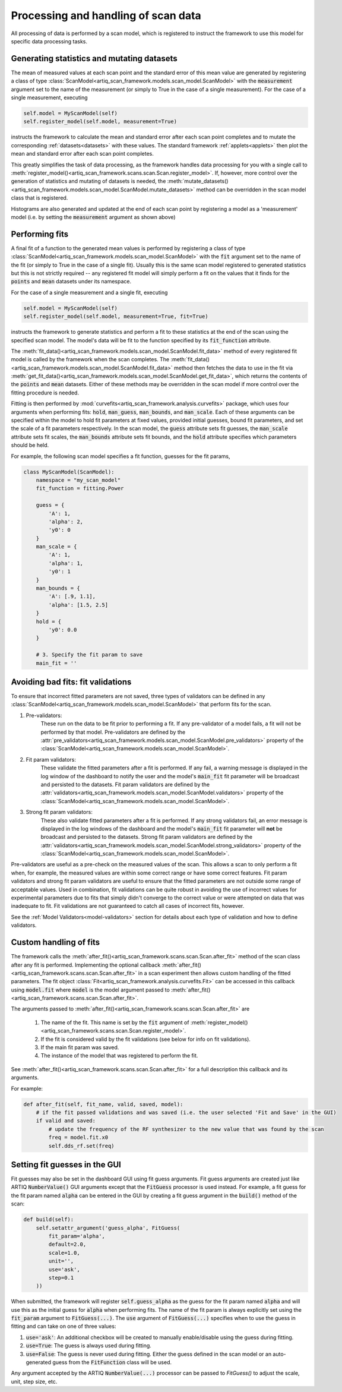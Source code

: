 
Processing and handling of scan data
====================================

All processing of data is performed by a scan model, which is registered to instruct the framework
to use this model for specific data processing tasks.

Generating statistics and mutating datasets
-------------------------------------------

The mean of measured values at each scan point and the standard error of this mean value are generated
by registering a class of type :class:`ScanModel<artiq_scan_framework.models.scan_model.ScanModel>` with the :code:`measurement`
argument set to the name of the measurement (or simply to True in the case of a single measurement).  For the
case of a single measurement, executing

.. code-block:: python

    self.model = MyScanModel(self)
    self.register_model(self.model, measurement=True)

instructs the framework to calculate the mean and standard error after each scan point completes and to mutate
the corresponding :ref:`datasets<datasets>` with these values.  The standard framework :ref:`applets<applets>`
then plot the mean and standard error after each scan point completes.

This greatly simplifies the task of data processing, as the framework handles data processing for you with a
single call to :meth:`register_model()<artiq_scan_framework.scans.scan.Scan.register_model>`.  If, however, more control over the generation of statistics and mutating
of datasets is needed, the :meth:`mutate_datasets()<artiq_scan_framework.models.scan_model.ScanModel.mutate_datasets>` method
can be overridden in the scan model class that is registered.

Histograms are also generated and updated at the end of each scan point by registering a model as a
'measurement' model (i.e. by setting the :code:`measurement` argument as shown above)

Performing fits
---------------
A final fit of a function to the generated mean values is performed by registering a class of type
:class:`ScanModel<artiq_scan_framework.models.scan_model.ScanModel>` with the :code:`fit` argument set to the name of the
fit (or simply to True in the case of a single fit).  Usually this is the same scan model registered
to generated statistics but this is not strictly required -- any registered fit model will simply perform a fit on the values
that it finds for the :code:`points` and :code:`mean` datasets under its namespace.

For the case of a single measurement and a single fit, executing

.. code-block:: python

    self.model = MyScanModel(self)
    self.register_model(self.model, measurement=True, fit=True)

instructs the framework to generate statistics and perform a fit to these statistics at the end of the scan using
the specified scan model.  The model's data will be fit to the function specified by its :code:`fit_function` attribute.

The :meth:`fit_data()<artiq_scan_framework.models.scan_model.ScanModel.fit_data>` method of every registered fit model is called
by the framework when the scan completes.  The :meth:`fit_data()<artiq_scan_framework.models.scan_model.ScanModel.fit_data>` method
then fetches the data to use in the fit via :meth:`get_fit_data()<artiq_scan_framework.models.scan_model.ScanModel.get_fit_data>`,
which returns the contents of the :code:`points` and :code:`mean` datasets.  Either of these methods may be
overridden in the scan model if more control over the fitting procedure is needed.

Fitting is then performed by :mod:`curvefits<artiq_scan_framework.analysis.curvefits>` package, which uses four arguments
when performing fits: :code:`hold`, :code:`man_guess`, :code:`man_bounds`, and :code:`man_scale`.  Each of these
arguments can be specified within the model to hold fit parameters at fixed values, provided initial guesses, bound
fit parameters, and set the scale of a fit parameters respectively.  In the scan model, the :code:`guess` attribute
sets  fit guesses, the :code:`man_scale` attribute sets fit scales, the :code:`man_bounds` attribute sets fit bounds,
and the :code:`hold` attribute specifies which parameters should be held.

For example, the following scan model specifies a fit function, guesses for the fit params,

.. code-block:: python

    class MyScanModel(ScanModel):
        namespace = "my_scan_model"
        fit_function = fitting.Power

        guess = {
            'A': 1,
            'alpha': 2,
            'y0': 0
        }
        man_scale = {
            'A': 1,
            'alpha': 1,
            'y0': 1
        }
        man_bounds = {
            'A': [.9, 1.1],
            'alpha': [1.5, 2.5]
        }
        hold = {
            'y0': 0.0
        }

        # 3. Specify the fit param to save
        main_fit = ''

Avoiding bad fits: fit validations
----------------------------------
To ensure that incorrect fitted parameters are not saved, three types of validators can be defined in any
:class:`ScanModel<artiq_scan_framework.models.scan_model.ScanModel>` that perform fits for the scan.

1. Pre-validators:
    These run on the data to be fit prior to performing a fit.  If any pre-validator of a model fails, a fit will not
    be performed by that model.  Pre-validators are defined by the
    :attr:`pre_validators<artiq_scan_framework.models.scan_model.ScanModel.pre_validators>` property of the
    :class:`ScanModel<artiq_scan_framework.models.scan_model.ScanModel>`.
2. Fit param validators:
    These validate the fitted parameters after a fit is performed.  If any fail, a warning message is displayed in
    the log window of the dashboard to notify the user and the model's :code:`main_fit` fit parameter will be broadcast
    and persisted to the datasets. Fit param validators are defined by the
    :attr:`validators<artiq_scan_framework.models.scan_model.ScanModel.validators>` property of the
    :class:`ScanModel<artiq_scan_framework.models.scan_model.ScanModel>`.
3. Strong fit param validators:
    These also validate fitted parameters after a fit is performed.  If any strong validators fail, an error message is
    displayed in the log windows of the dashboard and the model's :code:`main_fit` fit parameter will **not** be
    broadcast and persisted to the datasets.  Strong fit param validators are defined by the
    :attr:`validators<artiq_scan_framework.models.scan_model.ScanModel.strong_validators>` property of the
    :class:`ScanModel<artiq_scan_framework.models.scan_model.ScanModel>`.

Pre-validators are useful as a pre-check on the measured values of the scan.  This allows a scan to only perform a fit
when, for example, the measured values are within some correct range or have some correct features.  Fit param
validators and strong fit param validators are useful to ensure that the fitted parameters are not outside some range of
acceptable values.  Used in combination, fit validations can be quite robust in avoiding the use of incorrect
values for experimental parameters due to fits that simply didn't converge to the correct value or were attempted
on data that was inadequate to fit.  Fit validations are not guaranteed to catch all cases of incorrect fits, however.

See the :ref:`Model Validators<model-validators>` section for details about each type of validation and how to define
validators.

Custom handling of fits
-----------------------
The framework calls the :meth:`after_fit()<artiq_scan_framework.scans.scan.Scan.after_fit>` method of the scan class after
any fit is performed.  Implementing the optional callback :meth:`after_fit()<artiq_scan_framework.scans.scan.Scan.after_fit>` in
a scan experiment then allows custom handling of the fitted parameters.  The fit object
:class:`Fit<artiq_scan_framework.analysis.curvefits.Fit>` can be accessed in this callback using :code:`model.fit` where
:code:`model` is the model argument passed to :meth:`after_fit()<artiq_scan_framework.scans.scan.Scan.after_fit>`.

The arguments passed to :meth:`after_fit()<artiq_scan_framework.scans.scan.Scan.after_fit>`
are
    1. The name of the fit.  This name is set by the :code:`fit` argument of :meth:`register_model()<artiq_scan_framework.scans.scan.Scan.register_model>`.
    2. If the fit is considered valid by the fit validations (see below for info on fit validations).
    3. If the main fit param was saved.
    4. The instance of the model that was registered to perform the fit.

See :meth:`after_fit()<artiq_scan_framework.scans.scan.Scan.after_fit>` for a full description this callback and its
arguments.

For example:

.. code-block:: python

    def after_fit(self, fit_name, valid, saved, model):
        # if the fit passed validations and was saved (i.e. the user selected 'Fit and Save' in the GUI)
        if valid and saved:
            # update the frequency of the RF synthesizer to the new value that was found by the scan
            freq = model.fit.x0
            self.dds_rf.set(freq)

Setting fit guesses in the GUI
------------------------------
Fit guesses may also be set in the dashboard GUI using fit guess arguments.  Fit guess arguments are created
just like ARTIQ :code:`NumberValue()` GUI arguments except that the :code:`FitGuess` processor is used instead.
For example, a fit guess for the fit param named :code:`alpha` can be entered in the GUI by creating a
fit guess argument in the :code:`build()` method of the scan:

.. code-block:: python

    def build(self):
        self.setattr_argument('guess_alpha', FitGuess(
            fit_param='alpha',
            default=2.0,
            scale=1.0,
            unit='',
            use='ask',
            step=0.1
        ))

When submitted, the framework will register :code:`self.guess_alpha` as the guess for the fit param named :code:`alpha`
and will use this as the initial guess for :code:`alpha` when performing fits.  The name of the fit param is always
explicitly set using the :code:`fit_param` argument to :code:`FitGuess(...)`.  The :code:`use` argument of
:code:`FitGuess(...)` specifies when to use the guess in fitting and can take on one of three values:

1. :code:`use='ask'`: An additional checkbox will be created to manually enable/disable using the guess during fitting.
2. :code:`use=True`: The guess is always used during fitting.
3. :code:`use=False`: The guess is never used during fitting.  Either the guess defined in the scan model or an auto-generated
   guess from the :code:`FitFunction` class will be used.

Any argument accepted by the ARTIQ :code:`NumberValue(...)` processor can be passed to `FitGuess()` to adjust the
scale, unit, step size, etc.

